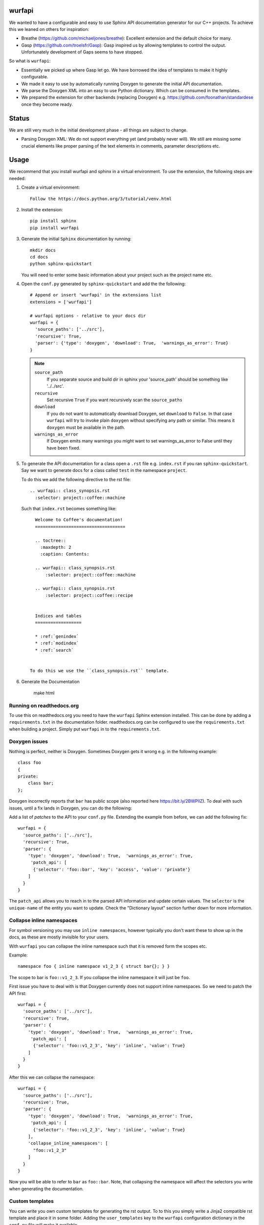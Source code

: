 wurfapi
=======

.. image:: https://ci.appveyor.com/api/projects/status/l41u9e7y50r685ep?svg=true&branch=master
    :target: https://ci.appveyor.com/project/SteinwurfApS/wurfapi

.. image:: https://travis-ci.org/steinwurf/wurfapi.svg?branch=master
    :target: https://travis-ci.org/steinwurf/wurfapi

We wanted to have a configurable and easy to use Sphinx API documentation
generator for our C++ projects. To achieve this we leaned on others for
inspiration:

* Breathe (https://github.com/michaeljones/breathe): Excellent extension
  and the default choice for many.
* Gasp (https://github.com/troelsfr/Gasp): Gasp inspired us by allowing
  templates to control the output. Unfortunately development of Gaps
  seems to have stopped.

So what is ``wurfapi``:

* Essentially we picked up where Gasp let go. We have
  borrowed the idea of templates to make it highly configurable.

* We made it easy to use by automatically running Doxygen to generate the
  initial API documentation.

* We parse the Doxygen XML into an easy to use Python dictionary. Which can
  be consumed in the templates.

* We prepared the extension for other backends (replacing Doxygen) e.g.
  https://github.com/foonathan/standardese once they become ready.

.. contents:: Table of Contents:
   :local:


Status
======

We are still very much in the initial development phase - all things are
subject to change.

* Parsing Doxygen XML: We do not support everything yet (and probably never
  will). We still are missing some crucial elements like proper parsing of
  the text elements in comments, parameter descriptions etc.

Usage
=====

We recommend that you install wurfapi and sphinx in a virtual environment.
To use the extension, the following steps are needed:

1. Create a virtual environment::

    Follow the https://docs.python.org/3/tutorial/venv.html

2. Install the extension::

    pip install sphinx
    pip install wurfapi

3. Generate the initial ``Sphinx`` documentation by running::

      mkdir docs
      cd docs
      python sphinx-quickstart

   You will need to enter some basic information about your project such
   as the project name etc.

4. Open the ``conf.py`` generated by ``sphinx-quickstart`` and add the
   the following::

      # Append or insert 'wurfapi' in the extensions list
      extensions = ['wurfapi']

      # wurfapi options - relative to your docs dir
      wurfapi = {
        'source_paths': ['../src'],
        'recursive': True,
        'parser': {'type': 'doxygen', 'download': True,  'warnings_as_error': True}
      }

   .. note::

    ``source_path``
        If you separate source and build dir in sphinx your 'source_path'
        should be something like '../../src'.

    ``recursive``
        Set recursive ``True`` if you want recursively scan the ``source_paths``

    ``download``
        If you do not want to automatically download Doxygen, set
        ``download`` to ``False``. In that case ``wurfapi`` will try to invoke
        plain ``doxygen`` without specifying any path or similar. This means
        it ``doxygen`` must be available in the path.

    ``warnings_as_error``
        If Doxygen emits many warnings you might want to set warnings_as_error
        to False until they have been fixed.

5. To generate the API documentation for a class open a ``.rst`` file
   e.g. ``index.rst`` if you ran ``sphinx-quickstart``. Say we want to
   generate docs for a class called ``test`` in the namespace ``project``.

   To do this we add the following directive to the rst file::

      .. wurfapi:: class_synopsis.rst
        :selector: project::coffee::machine

   Such that ``index.rst`` becomes something like::

      Welcome to Coffee's documentation!
      ===================================

      .. toctree::
        :maxdepth: 2
        :caption: Contents:

      .. wurfapi:: class_synopsis.rst
          :selector: project::coffee::machine

      .. wurfapi:: class_synopsis.rst
          :selector: project::coffee::recipe


      Indices and tables
      ==================

      * :ref:`genindex`
      * :ref:`modindex`
      * :ref:`search`


    To do this we use the ``class_synopsis.rst`` template.

6. Generate the Documentation

    make html

Running on readthedocs.org
--------------------------

To use this on readthedocs.org you need to have the ``wurfapi`` Sphinx
extension installed. This can be done by adding a ``requirements.txt`` in the
documentation folder. readthedocs.org can be configured to use the
``requirements.txt`` when building a project. Simply put ``wurfapi`` in to the
``requirements.txt``.

Doxygen issues
--------------

Nothing is perfect, neither is Doxygen. Sometimes Doxygen gets it wrong e.g. in
the following example::

    class foo
    {
    private:
        class bar;
    };

Doxygen incorrectly reports that ``bar`` has public scope (also reported here
https://bit.ly/2BWPllZ). To deal with such issues, until a fix lands in
Doxygen, you can do the following:

Add a list of *patches* to the API to your ``conf.py`` file. Extending the
example from before, we can add the following fix::

      wurfapi = {
        'source_paths': ['../src'],
        'recursive': True,
        'parser': {
          'type': 'doxygen', 'download': True,  'warnings_as_error': True,
           'patch_api': [
            {'selector': 'foo::bar', 'key': 'access', 'value': 'private'}
          ]
        }
      }

The ``patch_api`` allows you to reach in to the parsed API information and
update certain values. The ``selector`` is the ``unique-name`` of the
entity you want to update. Check the "Dictionary layout" section further down
for more information.

Collapse inline namespaces
--------------------------

For symbol versioning you may use ``inline namespaces``, however typically
you don't want these to show up in the docs, as these are mostly
invisible for your users.

With ``wurfapi`` you can collapse the inline namespace such that it
is removed form the scopes etc.

Example::

  namespace foo { inline namespace v1_2_3 { struct bar{}; } }

The scope to bar is ``foo::v1_2_3``. If you collapse the inline namespace it will
just be ``foo``.

First issue you have to deal with is that Doxygen currently does not
support inline namespaces. So we need to patch the API first::

      wurfapi = {
        'source_paths': ['../src'],
        'recursive': True,
        'parser': {
          'type': 'doxygen', 'download': True,  'warnings_as_error': True,
           'patch_api': [
            {'selector': 'foo::v1_2_3', 'key': 'inline', 'value': True}
          ]
        }
      }

After this we can collapse the namespace::

      wurfapi = {
        'source_paths': ['../src'],
        'recursive': True,
        'parser': {
          'type': 'doxygen', 'download': True,  'warnings_as_error': True,
           'patch_api': [
            {'selector': 'foo::v1_2_3', 'key': 'inline', 'value': True}
          ],
          'collapse_inline_namespaces': [
            "foo::v1_2_3"
          ]
        }
      }


Now you will be able to refer to ``bar`` as ``foo::bar``. Note, that
collapsing the namespace will affect the selectors you write when
generating the documentation.

Custom templates
----------------

You can write you own custom templates for generating the rst output.
To to this you simply write a Jinja2 compatible rst template and place
it in some folder. Adding the ``user_templates`` key to the ``wurfapi``
configuration dictionary in the ``conf.py`` file will make it available.

For example::

    wurfapi = {
        'source_paths': ['../src', '../examples/header/header.h'],
        'recursive': True,
        'user_templates': 'rst_templates',
        'parser': {
            'type': 'doxygen', 'download': True, 'warnings_as_error': True
        }
    }

    exclude_patterns = ['rst_templates/*.rst']

Now we can use ``*.rst`` files inside the ``rst_templates`` folder e.g. if
we had a ``class_list.rst`` template we could use it like this::

    .. wurfapi:: class_list.rst
        :selector: project::coffee

Release new version
===================

1. Edit ``NEWS.rst``, ``wscript`` and ``src/wurfapi/wurfapi.py`` (set
   correct ``VERSION``)

2. Run ::

    ./waf upload


Source code
===========


Tests
=====

The tests will run automatically by passing ``--run_tests`` to waf::

    ./waf --run_tests

This follows what seems to be "best practice" advise, namely to install the
package in editable mode in a virtualenv.

Recordings
----------

A bunch of the tests use a class called ``Record``, defined in
(``test/record.py``). The ``Record`` class is used to store output as
files from different parsing and rendering operations.

E.g. say we want to make sure that a parser function returns a certain
``dict`` object. Then we can record that ``dict``::

    recorder = record.Record(filename='test.json',
                             recording_path='/tmp/recording',
                             mismatch_path='/tmp/mismatch')

    recorder.record(data={'foo': 2, 'bar': 3})

If ``data`` changes compared to a previous recording a mismatch will be
detected. To update a recording simply delete the recording file.

Test directories
----------------

You will also notice that a bunch of the tests take a parameter called
``testdirectory``. The ``testdirectory`` is a pytest fixture, which
represents a temporary directory on the filesystem. When running the tests
you will notice these temporary test directories pop up under the
``pytest_temp`` directory in the project root.

You can read more about that here:

* https://github.com/steinwurf/pytest-testdirectory

Developer Notes
===============

The `sphinx` documentation on creating extensions:
http://www.sphinx-doc.org/en/stable/extdev/index.html#dev-extensions

* An extension is a Python module. When an extension loads, Sphinx will import
  it and execute its ``setup()`` function.

* Understanding how to put together docutils nodes seems pretty difficult. One
  suggesting form the mailinglist was to look at the following document:
  https://github.com/docutils-mirror/docutils/blob/master/test/functional/expected/standalone_rst_pseudoxml.txt

* While researching how to do this, there seem to be three potential approaches:

  1. Use the standard Sphinx approach and operate with the doctree.
  2. Create RST based on jinja templates
  3. Create HTML based on jinja templates

* Inspiration - Sphinx extensions that were used as inspiration while
  developing this extension.

  * Breathe
  * Gasp
  * https://github.com/Robpol86/sphinxcontrib-imgur
  * https://github.com/djungelorm/sphinx-tabs

* Understanding how to write stuff with docutils:
  * http://agateau.com/2015/docutils-snippets/

* Creating custom directive
  * http://www.xavierdupre.fr/blog/2015-06-07_nojs.html

* Nice looking Sphinx extensions
  * https://github.com/bokeh/bokeh/tree/master/bokeh/sphinxext

* This part of the documentation was useful in order to understand the need
  for ViewLists etc. in the directives run(...) function.
  http://www.sphinx-doc.org/en/stable/extdev/markupapi.html

* This link provided inspiration for the text json format: https://github.com/micnews/html-to-article-json
* More xml->json for the text: https://www.xml.com/pub/a/2006/05/31/converting-between-xml-and-json.html

Dictionary layout
-----------------

We want to support different "backends" like Doxygen to parse the source
code. To make this possible we define an internal source code description
format. We then translate e.g. Doxygen XML to this and use that to render
the API documentation.

This way a different "backend" e.g. Doxygen2 could be use used as the source
code parser and the API documentation could be generated.


``unique-name``
...............

In order to be able to reference the different entities in the API we need
to assign them a name.

We use a similar approach here as described in standardese_.

This means that the ``unique-name`` of an entity is the name with all
scopes e.g. ``foo::bar::baz``.

* For functions you need to specify the signature (parameter types and for
  member functions cv-qualifier and ref-qualifier) e.g. ``foo::bar::baz::func()``
  or ``foo::bar::baz::func(int a, char*) const``. See cppreference_ for more
  information.

* For class template specilizations the unique name includes the specilization
  arguments. For example::

      // Here the unique-name is just 'foo'
      template<class T>
      class foo {};

      // Here the unique name is foo<int>
      template<>
      class foo<int> {};

.. _cppreference: http://en.cppreference.com/w/cpp/language/member_functions
.. _standardese: https://github.com/foonathan/standardese#linking



The API dictionary
...................

The internal structure is a dicts with the different API entities. The
``unique-name`` of the entity is the key and the entity type also a
Python dictionary is the value e.g::


    api = {
      'unique-name': { ... },
      'unique-name': { ... },
      ...
    }

To make this a bit more concrete consider the following code::

    namespace ns1
    {
      class shape
      {
        void print(int a) const;
      };

      namespace ns2
      {
        struct box
        {
          void hello();
        };

        void print();
      }
    }

Parsing the above code would produce the following API dictionary::

      api = {
        'ns1': { 'kind': 'namespace', ...},
        'ns1::shape': { 'kind': 'class', ... },
        'ns1::shape::print(int) const': { kind': function' ... },
        'ns1::ns2': { 'kind': 'namespace', ... },
        'ns1::ns2::box': { 'kind': 'struct', ... },
        'ns1::ns2::box::hello()': { kind': function' ... },
        'ns1::ns2::print()': { 'kind': 'function', ...}
      }

The different entity kinds expose different information about the
API. We will document the different kinds in the following.

We make some keys *optional* this is marked in the following way::

    api = {
      'unique-name': {
        'some_key': ...
        Optional('an_optional_key'): ...
      },
      ...
    }

``namespace`` Kind
..................

Python dictionary representing a C++ namespace::

    info = {
      'kind': 'namespace',
      'name': 'unqualified-name',
      'scope': 'unique-name' | None,
      'members: [ 'unique-name', 'unique-name' ],
      'briefdescription': paragraphs,
      'detaileddescription': paragraphs,
      'inline': True | False
    }

Note: Currently Doxygen does not support parsing ``inline namespaces``. So
you need to use the patch API to change the value from ``False`` to ``True``
manually. Maybe at some point https://github.com/doxygen/doxygen/issues/6741
it will be supported.

``class`` | ``struct`` Kind
...........................

Python dictionary representing a C++ class or struct::

    info = {
      'kind': 'class' | 'struct',
      'name': 'unqualified-name',
      'location': location,
      'scope': 'unique-name' | None,
      'access': 'public' | 'protected' | 'private',
      Optional('template_parameters'): template_parameters,
      'members: [ 'unique-name', 'unique-name' ],
      'briefdescription': paragraphs,
      'detaileddescription': paragraphs
    }


``enum`` | ``enum class`` Kind
..............................

Python dictionary representing a C++ enum or enum class::

    info = {
      'kind': 'enum',
      'name': 'unqualified-name',
      'location': location,
      'scope': 'unique-name' | None,
      'access': 'public' | 'protected' | 'private',
      'values: [
        {
          'name': 'somename',
          'briefdescription': paragraphs,
          'detaileddescription': paragraphs,
          Optional('value'): 'some value'
        }
       ],
      'briefdescription': paragraphs,
      'detaileddescription': paragraphs
    }

``typedef`` | ``using`` Kind
............................

Python dictionary representing a C++ using or typedef statement::

    info = {
      'kind': 'typedef' | 'using',
      'name': 'unqualified-name',
      'location': location,
      'scope': 'unique-name' | None,
      'access': 'public' | 'protected' | 'private',
      'type': type,
      'briefdescription': paragraphs,
      'detaileddescription': paragraphs
    }

``function`` Kind
.................

Python dictionary representing a C++ function::

    info = {
      'kind': 'function',
      'name': 'unqualified-name',
      'location': location,
      'scope': 'unique-name' | None,
      Optional('return'): {
        'type': type,
        'description': paragraphs
      }
      'signature': 'text',
      Optional('template_parameters'): template_parameters,
      'is_const': True | False,
      'is_static': True | False,
      'is_virtual': True | False,
      'is_explicit': True | False,
      'is_inline': True | False,
      'is_constructor': True | False,
      'is_destructor': True | False,
      'access': 'public' | 'protected' | 'private',
      'briefdescription: paragraphs,
      'detaileddescription: paragraphs,
      'parameters': [
        { 'type': type, Optional('name'): 'somename', 'description': paragraphs },
        ...
      ]
  }

The `return` key is optional if the function is either a constructor or
destructor.

``variable`` Kind
.................

Python dictionary representing a C++ variable::

    info = {
      'kind': 'variable',
      'name': 'unqualified-name',
      Optional('value'): 'some value',
      'type': type,
      'location': location,
      'is_static': True | False,
      'is_mutable': True | False,
      'is_volatile': True | False,
      'is_const': True | False,
      'is_constexpr': True | False,
      'scope': 'unique-name' | None,
      'access': 'public' | 'protected' | 'private',
      'briefdescription: paragraphs,
      'detaileddescription: paragraphs,
    }

``location`` item
.................

Python dictionary representing a location::

    location = {
      Optional('include'): 'some/header.h',
      'path': 'src/project/header.h',
      'line-start': 10,
      'line-end': 12 | None
      }

* The ``include`` will be relative to any ``include_paths`` specified in the
  ``wurfapi`` dictionary in your Sphinx ``conf.py``.

* The ``path`` will be relative to the project root folder.

``type`` item
.............

Python list representing a C++ type::

    type = [
      {
        'value': 'sometext',
        Optional('link'): link
      }, ...
    ]

Having the type as a list of items we can create links to nested types e.g.
say we have a `std::unique_ptr<impl>` and we would like to make `impl` a link.
This could look like::

    "type": [
      {
        "value": "std::unique_ptr<"
      },
      {
        "link": {"url": False, "value": "project::impl"},
        "value": "impl"
      },
      {
        "value": ">"
      }
    ]

Any spaces in the type list should be preseved all the way from the Doxygen
output and into the type list. In the rst it should be sufficient to simply
output the values of the type. No spaces or other stuff should be injected.

``link`` item
.............

Python dictionary representing a link::

    link = { 'url': True | False, 'value': 'somestring' }

If `url` is `True` we have a basic extrenal reference otherwise we have a
link to an internal type in the API.

``parameter`` item
...................

Dictionary representing a function parameter::

    parameter = {
      'type': type,
      Optional('name'): 'somestring',
      Optional('description'): paragraphs
    }

For the parameter the name is also included into the type list. The reason
is that some parameters can be pretty complex, with the name embedded
inside the type e.g.::

    void function(int (*(*foo)())[3]);

This is a function which takes one parameter `foo` which is pointer
function returning pointer to array 3 of int - nice right? Anyway, in
such cases the parameter name is embedded inside the type of the parameter.
We therefore took the easy out and `wurfapi` will always include the
parameter name in the type.

As an example the parameter dictionary for a function `void test(int b)`
could be::

    {
       'type': [{'value': 'int '}, {'value': 'b'}],
       'name': 'b'
    }

``template_parameters`` item
.............................

Python list of dictionaries representing template parameters::

    template_parameters = [{
      'type': type,
      'name': 'somestring',
      Optional('default'): type,
      Optional('description'): paragraphs
    }]

Text information
.................

Text information is stored in a list of paragraphs::

    paragraphs = [
        {
          "kind": "text" | "code" | "list",
          ...
        },
        ...
      ]

    text = {
      'kind': 'text',
      'content': 'hello',
      Optional('link'): link
      }

    code = {
      'kind': 'code',
      'content': 'void print();',
      'is_block': true | false
    }

    list = {
      'kind': 'list',
      'ordered': true | false,
      'items': paragraphs # Each item is a list of paragraphs
    }



Problem with ``unique-name`` for functions
..........................................

Issue equivalent C++ function signatures can be written in a number of
different ways::

  void hello(const int *x); // x is a pointer to const int
  void hello(int const *x); // x is a pointer to const int

We can also move the asterix (``*``) to the left::

  void hello(const int* x); // x is a pointer to const int
  void hello(int const* x); // x is a pointer to const int

So we need some way to normalize the function signature when transforming it
to ``unique-name``. We cannot simply rely on sting comparisons.

According to the numerous google searches it is hard to write a regex for this.
Instead we will try to use a parser:

* Python parser: https://github.com/erezsh/lark
* C++ Grammar: http://www.externsoft.ch/media/swf/cpp11-iso.html#parameters_and_qualifiers

We only need to parse the function parameter list denoted as the
``http://www.externsoft.ch/media/swf/cpp11-iso.html#parameters_and_qualifiers``.


Generated output
----------------

Since we are going to be using Doxygen's XML output as input to the
extension we need a place to store it. We store it system temporary folder e.g.
if the project name is "foobar" on Linux this would be
``/tmp/wurfapi-foobar-123456`` where ``123456`` is a hash of the source
directory paths. In addition to Doxygen's XML we also store the generated rst
for the different directives there. This is nice for debugging to see whether
we generate broken rst.

The API in json format can be found in the ``_build/.doctree/wurfapi_api.json``.

Paths and directories
---------------------


* Source directory: In Sphinx the source directory is where our .rst files are
  located. This is what you pass to ``sphinx-build`` when building your
  documentation. We will use this in our extension to find the C++ source code
  and output customization templates.


Notes
=====

* Why use an ``src`` folder (https://hynek.me/articles/testing-packaging/).
  tl;dr you should run your tests in the same environment as your users would
  run your code. So by placing the source files in a non-importable folder you
  avoid accidentally having access to resources not added to the Python
  package your users will install...
* Python packaging guide: https://packaging.python.org/distributing/

